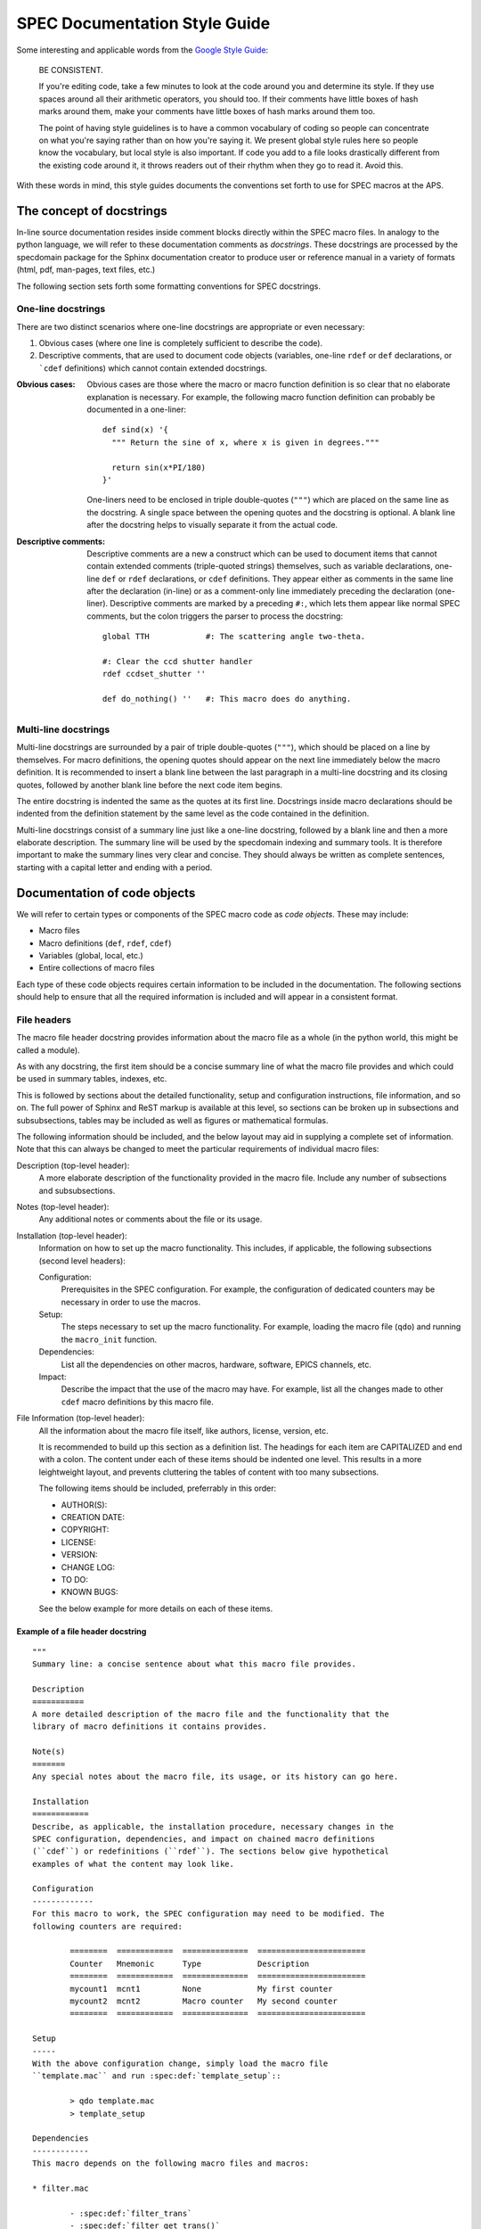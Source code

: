 .. $Id$

.. index::  ! style guide

===============================================================================
SPEC Documentation Style Guide
===============================================================================

Some interesting and applicable words from the `Google Style Guide 
<http://google-styleguide.googlecode.com/svn/trunk/pyguide.html>`_:

  BE CONSISTENT.
  
  If you're editing code, take a few minutes to look at the code around you 
  and determine its style. If they use spaces around all their arithmetic 
  operators, you should too. If their comments have little boxes of hash 
  marks around them, make your comments have little boxes of hash marks 
  around them too.
  
  The point of having style guidelines is to have a common vocabulary of 
  coding so people can concentrate on what you're saying rather than on 
  how you're saying it. We present global style rules here so people know 
  the vocabulary, but local style is also important. If code you add to a 
  file looks drastically different from the existing code around it, it 
  throws readers out of their rhythm when they go to read it. Avoid this. 

With these words in mind, this style guides documents the conventions set forth
to use for SPEC macros at the APS.

The concept of docstrings
=========================

In-line source documentation resides inside comment blocks directly within the
SPEC macro files. In analogy to the python language, we will refer to these
documentation comments as *docstrings*. These docstrings are processed by the
specdomain package for the Sphinx documentation creator to produce user or
reference manual in a variety of formats (html, pdf, man-pages, text files,
etc.)

The following section sets forth some formatting conventions for SPEC
docstrings.

One-line docstrings
-------------------

There are two distinct scenarios where one-line docstrings are appropriate or
even necessary:

#.  Obvious cases (where one line is completely sufficient to describe
    the code).
#.  Descriptive comments, that are used to document code objects
    (variables, one-line ``rdef`` or ``def`` declarations, or ```cdef``
    definitions) which cannot contain extended docstrings.
    
:Obvious cases:
  Obvious cases are those where the macro or macro function definition is so
  clear that no elaborate explanation is necessary. For example, the following
  macro function definition can probably be documented in a one-liner::
  
    def sind(x) '{
      """ Return the sine of x, where x is given in degrees."""
      
      return sin(x*PI/180)
    }'
    
  One-liners need to be enclosed in triple double-quotes (``"""``) which are
  placed on the same line as the docstring. A single space between the opening
  quotes and the docstring is optional. A blank line after the docstring helps
  to visually separate it from the actual code.
  
:Descriptive comments:
  Descriptive comments are a new a construct which can be used to document
  items that cannot contain extended comments (triple-quoted strings)
  themselves, such as variable declarations, one-line ``def`` or ``rdef``
  declarations, or ``cdef`` definitions.
  They appear either as comments in the same line after the declaration
  (in-line) or as a comment-only line immediately preceding the declaration
  (one-liner). Descriptive comments are marked by a preceding ``#:``, which
  lets them appear like normal SPEC comments, but the colon triggers the parser
  to process the docstring::
  
    global TTH            #: The scattering angle two-theta.

    #: Clear the ccd shutter handler
    rdef ccdset_shutter ''

    def do_nothing() ''   #: This macro does do anything.


Multi-line docstrings
---------------------

Multi-line docstrings are surrounded by a pair of triple double-quotes
(``"""``), which should be placed on a line by themselves.
For macro definitions, the opening quotes should appear on the next
line immediately below the macro definition. It is recommended to insert a
blank line between the last paragraph in a multi-line docstring and its closing
quotes, followed by another blank line before the next code item begins.

The entire docstring is indented the same as the quotes at its first line.
Docstrings inside macro declarations should be indented from the definition
statement by the same level as the code contained in the definition.

Multi-line docstrings consist of a summary line just like a one-line docstring,
followed by a blank line and then a more elaborate description. The summary
line will be used by the specdomain indexing and summary tools. It is therefore
important to make the summary lines very clear and concise. They should always
be written as complete sentences, starting with a capital letter and ending
with a period.


Documentation of code objects
=============================

We will refer to certain types or components of the SPEC macro code as *code
objects*. These may include:

* Macro files
* Macro definitions (``def``, ``rdef``, ``cdef``)
* Variables (global, local, etc.)
* Entire collections of macro files

Each type of these code objects requires certain information to be included in
the documentation. The following sections should help to ensure that all the
required information is included and will appear in a consistent format.

File headers
------------
The macro file header docstring provides information about the macro file as a
whole (in the python world, this might be called a module).

As with any docstring, the first item should be a concise summary line of what
the macro file provides and which could be used in summary tables, indexes,
etc.

This is followed by sections about the detailed functionality, setup and
configuration instructions, file information, and so on. The full power of
Sphinx and ReST markup is available at this level, so sections can be broken up
in subsections and subsubsections, tables may be included as well as figures or
mathematical formulas.

The following information should be included, and the below layout may aid in
supplying a complete set of information. Note that this can always be changed
to meet the particular requirements of individual macro files:

Description (top-level header):
  A more elaborate description of the functionality provided in the macro file.
  Include any number of subsections and subsubsections.

Notes (top-level header):
  Any additional notes or comments about the file or its usage.
  
Installation (top-level header):
  Information on how to set up the macro functionality. This includes,
  if applicable, the following subsections (second level headers):
  
  Configuration:
    Prerequisites in the SPEC configuration. For example, the configuration of
    dedicated counters may be necessary in order to use the macros.

  Setup:
    The steps necessary to set up the macro functionality. For example, loading
    the macro file (``qdo``) and running the ``macro_init`` function.

  Dependencies:
    List all the dependencies on other macros, hardware, software, EPICS
    channels, etc.

  Impact:
    Describe the impact that the use of the macro may have. For example, list
    all the changes made to other ``cdef`` macro definitions by this macro
    file.

File Information (top-level header):
  All the information about the macro file itself, like authors, license,
  version, etc.
  
  It is recommended to build up this section as a definition list. The headings
  for each item are CAPITALIZED and end with a colon. The content under each of
  these items should be indented one level. This results in a more leightweight
  layout, and prevents cluttering the tables of content with too many
  subsections.
  
  The following items should be included, preferrably in this order:
  
  * AUTHOR(S):
  * CREATION DATE:
  * COPYRIGHT:
  * LICENSE::
  * VERSION::
  * CHANGE LOG:
  * TO DO:
  * KNOWN BUGS:
  
  See the below example for more details on each of these items.
  

Example of a file header docstring
~~~~~~~~~~~~~~~~~~~~~~~~~~~~~~~~~~

::

	"""
	Summary line: a concise sentence about what this macro file provides.
	
	Description
	===========
	A more detailed description of the macro file and the functionality that the
	library of macro definitions it contains provides.
	
	Note(s)
	=======
	Any special notes about the macro file, its usage, or its history can go here.
	
	Installation
	============
	Describe, as applicable, the installation procedure, necessary changes in the
	SPEC configuration, dependencies, and impact on chained macro definitions
	(``cdef``) or redefinitions (``rdef``). The sections below give hypothetical
	examples of what the content may look like.
	
	Configuration
	-------------
	For this macro to work, the SPEC configuration may need to be modified. The
	following counters are required:
	
		========  ============  ==============  =======================
		Counter   Mnemonic      Type            Description
		========  ============  ==============  =======================
		mycount1  mcnt1         None            My first counter
		mycount2  mcnt2         Macro counter   My second counter
		========  ============  ==============  =======================
	
	Setup
	-----
	With the above configuration change, simply load the macro file
	``template.mac`` and run :spec:def:`template_setup`::
	
		> qdo template.mac
		> template_setup
	
	Dependencies
	------------
	This macro depends on the following macro files and macros:
	
	* filter.mac
	
		- :spec:def:`filter_trans`
		- :spec:def:`filter_get_trans()`
	
	* bpm.mac
	
		- :spec:def:`bpm_get_pos`
	
	Impact
	------
	The following chained macro definitions are affected by template.mac:
	
	* :spec:def:`user_precount`:  Adding :spec:def:`template_precount`
	* :spec:def:`user_getcounts`: Adding :spec:def:`template_getcounts`
		to the end ``(0x20)``
	
	File information
	================
	
	AUTHOR(S):
	
		* A.B. Sample (AS, asamp), asamp@aps.anl.gov, Argonne National Laboratory
	
	CREATION DATE:
	
		YYYY/MM/DD
	
	COPYRIGHT:
	
		.. automatically retrieve the current year:
		.. |current_year| date:: %Y
	
		Copyright (c) 2010-|current_year|, UChicago Argonne, LLC
	
		All Rights Reserved
	
		APS SPEC macros
	
		APS SPEC development team,
		X-ray Science Division and APS Engineering Support Division,
		Argonne National Laboratory
	
	LICENSE::
	
		OPEN SOURCE LICENSE
	
		Redistribution and use in source and binary forms, with or without
		modification, are permitted provided that the following conditions are met:
	
		1. Redistributions of source code must retain the above copyright notice,
			 this list of conditions and the following disclaimer.  Software changes,
			 modifications, or derivative works, should be noted with comments and
			 the author and organization's name.
	
		2. Redistributions in binary form must reproduce the above copyright notice,
			 this list of conditions and the following disclaimer in the documentation
			 and/or other materials provided with the distribution.
	
		3. Neither the names of UChicago Argonne, LLC or the Department of Energy
			 nor the names of its contributors may be used to endorse or promote
			 products derived from this software without specific prior written
			 permission.
	
		4. The software and the end-user documentation included with the
			 redistribution, if any, must include the following acknowledgment:
	
			 "This product includes software produced by UChicago Argonne, LLC
			 under Contract No. DE-AC02-06CH11357 with the Department of Energy."
	
		*****************************************************************************
	
		DISCLAIMER
	
		THE SOFTWARE IS SUPPLIED "AS IS" WITHOUT WARRANTY OF ANY KIND.
	
		Neither the United States GOVERNMENT, nor the United States Department
		of Energy, NOR uchicago argonne, LLC, nor any of their employees, makes
		any warranty, express or implied, or assumes any legal liability or
		responsibility for the accuracy, completeness, or usefulness of any
		information, data, apparatus, product, or process disclosed, or
		represents that its use would not infringe privately owned rights.
	
		*****************************************************************************
	
	VERSION::
	
		$Revision$
		$Date$
		$Author$
		$URL$
	
	CHANGE LOG:
	
		YYYY/MM/DD (AS):
	
		- created first version of this macro.
		- tested on a dummy SPEC version not connected to a diffractometer.
	
		YYYY/MM/DD (AS):
	
		- added a new macro definition: :spec:def:`new_macro` to display the status.
	
	TO DO:
	
		- List all the TODO items
	
	KNOWN BUGS:
	
		- List all the known bugs and limitations
	
	"""

Macro definition docstrings
---------------------------

The docstring for a macro or macro function definition should summarize its
behavior and document its arguments, return value(s), side effects, and
restrictions on when it can be called (all if applicable). A docstring should
give enough information to write a call to the function without reading the
function's code. A docstring should describe the function's calling syntax and
its semantics, not its implementation.

Certain aspects of a macro definition should be documented in special sections, 
listed below. Since Sphinx does not generally allow for the presence of any
types of formal headings inside the code object docstrings, the docstring
should be build up as a ReST definition list (see example below). The section
titles are all CAPITALIZED for improved visibility and end with a colon. The
contents for each section are indented by two spaces with respect to the
section title.

Sections
~~~~~~~~

The following sections should be included in the macro docstring after the
summary line, in the below order, if applicable:

DESCRIPTION:
  A more elaborate description of the macro's functionality.
  
USAGE:
  The syntax for calling the macro. This should contain all possible variants
  of the macro call. Argument names are enclosed in bras and kets (``<>``) to
  indicate that they should be replaced by actual values in the macro call.
  Optional arguments are additionally enclosed in square brackets (``[]``).
  The actual USAGE syntax should appear as preformatted text, and each input
  line should start with the ``>``-symbol to represent the SPEC command line
  prompt::
  
    USAGE::
    
      > my_macro <pos1> [<pos2>]
      > <return_value> = my_function(<input_value>)

ARGUMENTS:
  All the arguments to a function or macro call should be listed in the form of
  a ReST field list. The argument name is enclosed between colons (``:``),
  followed by the description, which can span several (indented) lines. It is
  useful to specify also the type of the argument in square brackets (``[]``).
  
  If a macro call has both mandatory and optional arguments, list them in
  separate lists::
  
    Required arguments:
      :pos1:    Target position for motor [float].
  
    Optional arguments:
      :timeout: The wait-time before giving up on serial port communication in
        seconds [float].
  
  Note that a number of python projects use a special kind of argument
  definition list which is processed by sphinx to include more information,
  for example, the type of an argument. Other projects, however, actively
  discourage its use. The syntax is as follows::
  
    :param str motor_name: name of motor to use.
  
  This syntax is perfectly acceptable also for SPEC documentation, however it
  arguably results in harder to read in-line documentation and is often not
  rendered very neatly in the final Sphinx output. Use this at your own
  discretion.

EXAMPLE:
  A short example, illustrating the usage of the macro. As in the case of the
  USAGE section, the syntax should appear as preformatted text, and each input
  line should start with the ``>``-symbol to represent the SPEC command line
  prompt. Short explanation lines can be inserted as indented comment lines::
  
    EXAMPLE::
    
      > set_temperatures 23.5 50.0
          # sets the two container temperatures to 23.5 and 50.0 degrees.

NOTE(S):
  Additional notes on the macro usage.

SEE ALSO:
  A list of other macros or documentation items to refer to for further
  information. If possible, these should be dynamically linked using the
  corresponding Sphinx specdomain roles::
  
    SEE ALSO:
      * :spec:def:`my_other_macro`
      * http://spec.examples.com/example3.html
      
Using the definition list syntax, other sections may be included, as necessary
or appropriate for the particular macro.

Example of a macro definition docstring
~~~~~~~~~~~~~~~~~~~~~~~~~~~~~~~~~~~~~~~

::

  """
  Summary line
  
  USAGE::
    
    > my_move <motor> <position>
    
  ARGUMENTS:
    :motor:    The motor to be moved.
    :position: The position to move the motor to.
    
  EXAMPLE::
  
    > my_move del 23.2346
    
  NOTE: 
    Indicate any side effects, restrictions or other usage notes here
    
  SEE ALSO:
    * :spec:def:`my_move2`
    * :spec:global:`MOVE_FLAG`
    
  """

    
  









